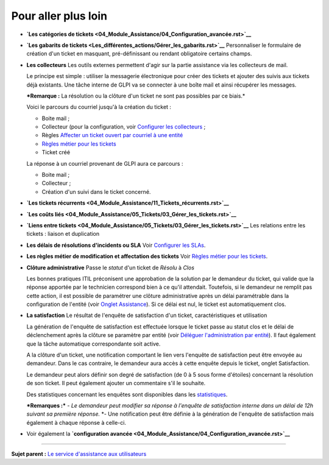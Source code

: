 Pour aller plus loin
====================

-  **`Les catégories de
   tickets <04_Module_Assistance/04_Configuration_avancée.rst>`__**

-  **`Les gabarits de
   tickets <Les_différentes_actions/Gérer_les_gabarits.rst>`__**
   Personnaliser le formulaire de création d'un ticket en masquant,
   pré-définissant ou rendant obligatoire certains champs.

-  **Les collecteurs** Les outils externes permettent d'agir sur la
   partie assistance via les collecteurs de mail.

   Le principe est simple : utiliser la messagerie électronique pour
   créer des tickets et ajouter des suivis aux tickets déjà existants.
   Une tâche interne de GLPI va se connecter à une boîte mail et ainsi
   récupérer les messages.

   ***Remarque :** La résolution ou la clôture d'un ticket ne sont pas
   possibles par ce biais.*

   Voici le parcours du courriel jusqu'à la création du ticket :

   -  Boite mail ;
   -  Collecteur (pour la configuration, voir `Configurer les
      collecteurs <config_mailcollector.html>`__ ;
   -  Règles `Affecter un ticket ouvert par courriel à une
      entité <07_Module_Administration/05_Règles/02_Collecteur_de_courriels.rst>`__
   -  `Règles métier pour les
      tickets <07_Module_Administration/05_Règles/04_Règles_métier_pour_les_tickets.rst>`__
   -  Ticket créé

   La réponse à un courriel provenant de GLPI aura ce parcours :

   -  Boite mail ;
   -  Collecteur ;
   -  Création d'un suivi dans le ticket concerné.

-  **`Les tickets
   récurrents <04_Module_Assistance/11_Tickets_récurrents.rst>`__**

-  **`Les coûts
   liés <04_Module_Assistance/05_Tickets/03_Gérer_les_tickets.rst>`__**

-  **`Liens entre
   tickets <04_Module_Assistance/05_Tickets/03_Gérer_les_tickets.rst>`__**
   Les relations entre les tickets : liaison et duplication

-  **Les délais de résolutions d'incidents ou SLA** Voir `Configurer les
   SLAs <08_Module_Configuration/05_Sla/01_Sla.rst>`__.

-  **Les règles métier de modification et affectation des tickets** Voir
   `Règles métier pour les
   tickets <07_Module_Administration/05_Règles/04_Règles_métier_pour_les_tickets.rst>`__.

-  **Clôture administrative** Passe le *statut* d'un ticket de *Résolu*
   à *Clos*

   Les bonnes pratiques ITIL préconisent une approbation de la solution
   par le demandeur du ticket, qui valide que la réponse apportée par le
   technicien correspond bien à ce qu'il attendait. Toutefois, si le
   demandeur ne remplit pas cette action, il est possible de paramétrer
   une clôture administrative après un délai paramétrable dans la
   configuration de l'entité (voir `Onglet
   Assistance <07_Module_Administration/04_Entités.rst>`__). Si ce délai
   est nul, le ticket est automatiquement clos.

-  **La satisfaction** Le résultat de l'enquête de satisfaction d'un
   ticket, caractéristiques et utilisation

   La génération de l'enquête de satisfaction est effectuée lorsque le
   ticket passe au statut clos et le délai de déclenchement après la
   clôture se paramètre par entité (voir `Déléguer l'administration par
   entité <07_Module_Administration/04_Entités.rst>`__). Il faut
   également que la tâche automatique correspondante soit active.

   A la clôture d'un ticket, une notification comportant le lien vers
   l'enquête de satisfaction peut être envoyée au demandeur. Dans le cas
   contraire, le demandeur aura accès à cette enquête depuis le ticket,
   onglet Satisfaction.

   Le demandeur peut alors définir son degré de satisfaction (de 0 à 5
   sous forme d'étoiles) concernant la résolution de son ticket. Il peut
   également ajouter un commentaire s'il le souhaite.

   Des statistiques concernant les enquêtes sont disponibles dans les
   `statistiques <04_Module_Assistance/10_Statistiques.rst>`__.

   ***Remarques :*** *- Le demandeur peut modifier sa réponse à
   l'enquête de satisfaction interne dans un délai de 12h suivant sa
   première réponse.* \*- Une notification peut être définie à la
   génération de l'enquête de satisfaction mais également à chaque
   réponse à celle-ci.

-  Voir également la **`configuration
   avancée <04_Module_Assistance/04_Configuration_avancée.rst>`__**

--------------

**Sujet parent :** `Le service d'assistance aux
utilisateurs <04_Module_Assistance/01_Module_Assistance>`__
